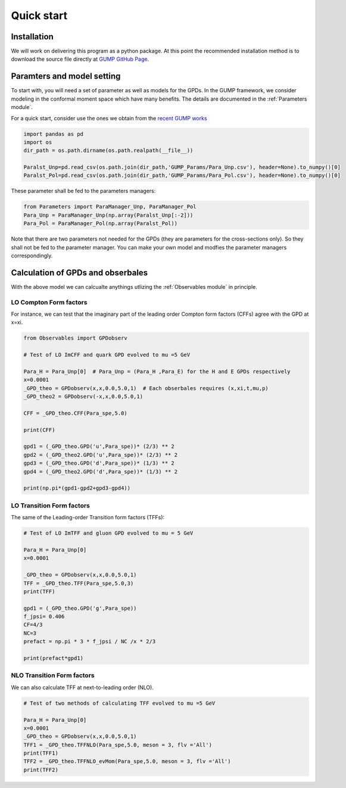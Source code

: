 
Quick start
===========

Installation
------------
We will work on delivering this program as a python package.
At this point the recommended installation method is to download the source file directly at `GUMP GitHub Page <https://github.com/yuxunguo/GUMP-Global-GPDs>`_.


Paramters and model setting
---------------------------
To start with, you will need a set of parameter as well as models for the GPDs.
In the GUMP framework, we consider modeling in the conformal moment space which have many benefits.
The details are documented in the :ref:`Parameters module`. 

For a quick start, consider use the ones we obtain from the `recent GUMP works <https://inspirehep.net/literature/2833822>`_

.. code-block:: py
     :name: parameters input

     import pandas as pd
     import os
     dir_path = os.path.dirname(os.path.realpath(__file__))

     Paralst_Unp=pd.read_csv(os.path.join(dir_path,'GUMP_Params/Para_Unp.csv'), header=None).to_numpy()[0]
     Paralst_Pol=pd.read_csv(os.path.join(dir_path,'GUMP_Params/Para_Pol.csv'), header=None).to_numpy()[0]      

These parameter shall be fed to the parameters managers:

.. code-block:: py
     :name: parameters managers
     
     from Parameters import ParaManager_Unp, ParaManager_Pol
     Para_Unp = ParaManager_Unp(np.array(Paralst_Unp[:-2]))
     Para_Pol = ParaManager_Pol(np.array(Paralst_Pol))

Note that there are two parameters not needed for the GPDs (they are parameters for the cross-sections only).
So they shall not be fed to the parameter manager.
You can make your own model and modfies the parameter managers correspondingly.

Calculation of GPDs and obserbales
----------------------------------
With the above model we can calcualte anythings utlizing the :ref:`Observables module` in principle.

LO Compton Form factors
~~~~~~~~~~~~~~~~~~~~~~~

For instance, we can test that the imaginary part of the leading order Compton form factors (CFFs) agree with the GPD at x=xi.

.. code-block:: py
     :name: CFF LO

     from Observables import GPDobserv

     # Test of LO ImCFF and quark GPD evolved to mu =5 GeV
      
     Para_H = Para_Unp[0]  # Para_Unp = (Para_H ,Para_E) for the H and E GPDs respectively
     x=0.0001
     _GPD_theo = GPDobserv(x,x,0.0,5.0,1)  # Each obserbales requires (x,xi,t,mu,p)
     _GPD_theo2 = GPDobserv(-x,x,0.0,5.0,1)

     CFF = _GPD_theo.CFF(Para_spe,5.0)

     print(CFF)

     gpd1 = (_GPD_theo.GPD('u',Para_spe))* (2/3) ** 2
     gpd2 = (_GPD_theo2.GPD('u',Para_spe))* (2/3) ** 2
     gpd3 = (_GPD_theo.GPD('d',Para_spe))* (1/3) ** 2
     gpd4 = (_GPD_theo2.GPD('d',Para_spe))* (1/3) ** 2

     print(np.pi*(gpd1-gpd2+gpd3-gpd4))

LO Transition Form factors
~~~~~~~~~~~~~~~~~~~~~~~~~~
The same of the Leading-order Transition form factors (TFFs):

.. code-block:: py
     :name: TFF LO

     # Test of LO ImTFF and gluon GPD evolved to mu = 5 GeV

     Para_H = Para_Unp[0]
     x=0.0001

     _GPD_theo = GPDobserv(x,x,0.0,5.0,1)
     TFF = _GPD_theo.TFF(Para_spe,5.0,3)
     print(TFF)

     gpd1 = (_GPD_theo.GPD('g',Para_spe))
     f_jpsi= 0.406
     CF=4/3
     NC=3
     prefact = np.pi * 3 * f_jpsi / NC /x * 2/3

     print(prefact*gpd1)

NLO Transition Form factors
~~~~~~~~~~~~~~~~~~~~~~~~~~~
We can also calculate TFF at next-to-leading order (NLO).

.. code-block:: py
     :name: TFF NLO

     # Test of two methods of calculating TFF evolved to mu =5 GeV
     
     Para_H = Para_Unp[0]
     x=0.0001
     _GPD_theo = GPDobserv(x,x,0.0,5.0,1)
     TFF1 = _GPD_theo.TFFNLO(Para_spe,5.0, meson = 3, flv ='All')
     print(TFF1)
     TFF2 = _GPD_theo.TFFNLO_evMom(Para_spe,5.0, meson = 3, flv ='All')
     print(TFF2)

